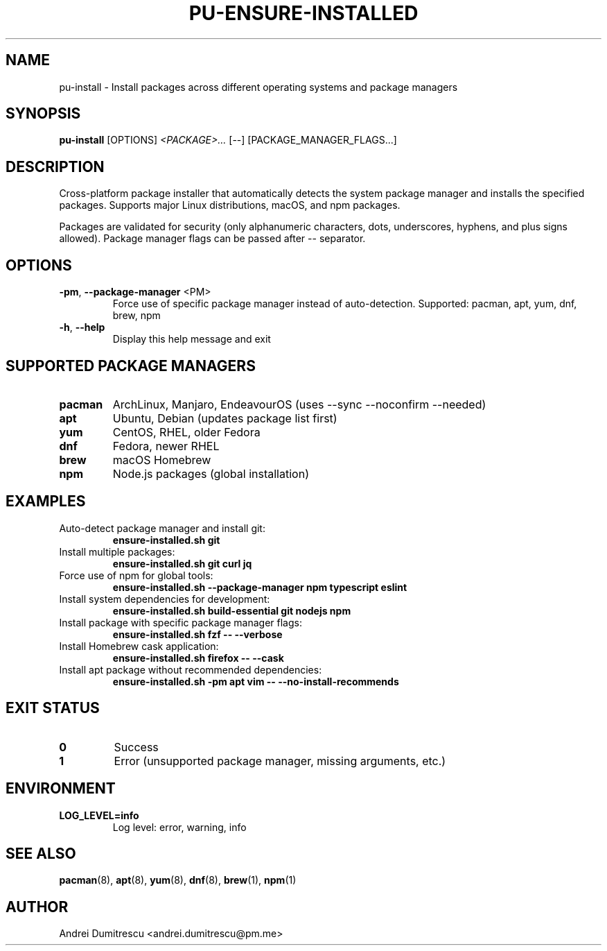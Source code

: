 .TH PU-ENSURE-INSTALLED 1 "2024-12-15" "pu 1.0.0" "PU Manual"

.SH NAME
pu-install \- Install packages across different operating systems and package managers

.SH SYNOPSIS
.B pu-install
[OPTIONS]
.I <PACKAGE>...
[--]
[PACKAGE_MANAGER_FLAGS...]

.SH DESCRIPTION
Cross-platform package installer that automatically detects the system package manager and installs the specified packages. Supports major Linux distributions, macOS, and npm packages.

Packages are validated for security (only alphanumeric characters, dots, underscores, hyphens, and plus signs allowed). Package manager flags can be passed after -- separator.

.SH OPTIONS
.TP
.BR \-pm ", " \-\-package\-manager " <PM>"
Force use of specific package manager instead of auto-detection.
Supported: pacman, apt, yum, dnf, brew, npm

.TP
.BR \-h ", " \-\-help
Display this help message and exit

.SH SUPPORTED PACKAGE MANAGERS
.TP
.B pacman
ArchLinux, Manjaro, EndeavourOS (uses --sync --noconfirm --needed)

.TP
.B apt
Ubuntu, Debian (updates package list first)

.TP
.B yum
CentOS, RHEL, older Fedora

.TP
.B dnf
Fedora, newer RHEL

.TP
.B brew
macOS Homebrew

.TP
.B npm
Node.js packages (global installation)

.SH EXAMPLES
.TP
Auto-detect package manager and install git:
.B ensure-installed.sh git

.TP
Install multiple packages:
.B ensure-installed.sh git curl jq

.TP
Force use of npm for global tools:
.B ensure-installed.sh --package-manager npm typescript eslint

.TP
Install system dependencies for development:
.B ensure-installed.sh build-essential git nodejs npm

.TP
Install package with specific package manager flags:
.B ensure-installed.sh fzf -- --verbose

.TP
Install Homebrew cask application:
.B ensure-installed.sh firefox -- --cask

.TP
Install apt package without recommended dependencies:
.B ensure-installed.sh -pm apt vim -- --no-install-recommends

.SH EXIT STATUS
.TP
.B 0
Success
.TP
.B 1
Error (unsupported package manager, missing arguments, etc.)

.SH ENVIRONMENT
.TP
.B LOG_LEVEL=info
Log level: error, warning, info

.SH SEE ALSO
.BR pacman (8),
.BR apt (8),
.BR yum (8),
.BR dnf (8),
.BR brew (1),
.BR npm (1)

.SH AUTHOR
Andrei Dumitrescu <andrei.dumitrescu@pm.me>
